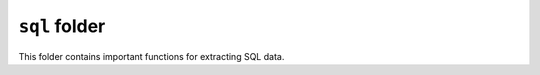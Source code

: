 ************************
``sql`` folder
************************

This folder contains important functions for extracting SQL data.

